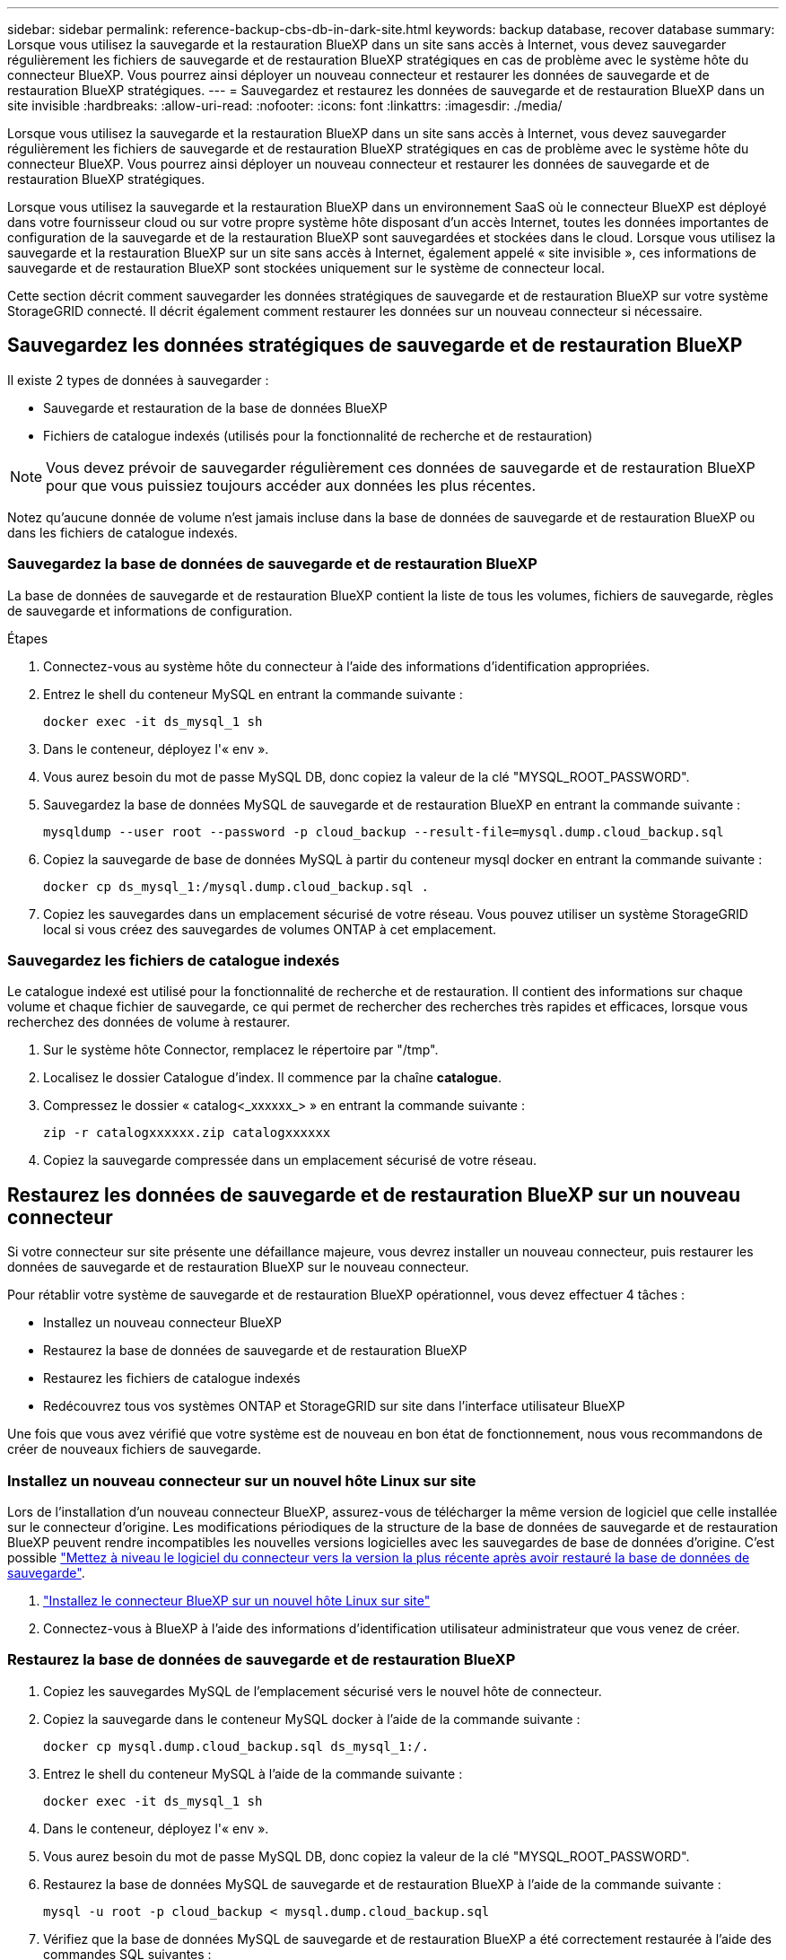 ---
sidebar: sidebar 
permalink: reference-backup-cbs-db-in-dark-site.html 
keywords: backup database, recover database 
summary: Lorsque vous utilisez la sauvegarde et la restauration BlueXP dans un site sans accès à Internet, vous devez sauvegarder régulièrement les fichiers de sauvegarde et de restauration BlueXP stratégiques en cas de problème avec le système hôte du connecteur BlueXP. Vous pourrez ainsi déployer un nouveau connecteur et restaurer les données de sauvegarde et de restauration BlueXP stratégiques. 
---
= Sauvegardez et restaurez les données de sauvegarde et de restauration BlueXP dans un site invisible
:hardbreaks:
:allow-uri-read: 
:nofooter: 
:icons: font
:linkattrs: 
:imagesdir: ./media/


[role="lead"]
Lorsque vous utilisez la sauvegarde et la restauration BlueXP dans un site sans accès à Internet, vous devez sauvegarder régulièrement les fichiers de sauvegarde et de restauration BlueXP stratégiques en cas de problème avec le système hôte du connecteur BlueXP. Vous pourrez ainsi déployer un nouveau connecteur et restaurer les données de sauvegarde et de restauration BlueXP stratégiques.

Lorsque vous utilisez la sauvegarde et la restauration BlueXP dans un environnement SaaS où le connecteur BlueXP est déployé dans votre fournisseur cloud ou sur votre propre système hôte disposant d'un accès Internet, toutes les données importantes de configuration de la sauvegarde et de la restauration BlueXP sont sauvegardées et stockées dans le cloud. Lorsque vous utilisez la sauvegarde et la restauration BlueXP sur un site sans accès à Internet, également appelé « site invisible », ces informations de sauvegarde et de restauration BlueXP sont stockées uniquement sur le système de connecteur local.

Cette section décrit comment sauvegarder les données stratégiques de sauvegarde et de restauration BlueXP sur votre système StorageGRID connecté. Il décrit également comment restaurer les données sur un nouveau connecteur si nécessaire.



== Sauvegardez les données stratégiques de sauvegarde et de restauration BlueXP

Il existe 2 types de données à sauvegarder :

* Sauvegarde et restauration de la base de données BlueXP
* Fichiers de catalogue indexés (utilisés pour la fonctionnalité de recherche et de restauration)



NOTE: Vous devez prévoir de sauvegarder régulièrement ces données de sauvegarde et de restauration BlueXP pour que vous puissiez toujours accéder aux données les plus récentes.

Notez qu'aucune donnée de volume n'est jamais incluse dans la base de données de sauvegarde et de restauration BlueXP ou dans les fichiers de catalogue indexés.



=== Sauvegardez la base de données de sauvegarde et de restauration BlueXP

La base de données de sauvegarde et de restauration BlueXP contient la liste de tous les volumes, fichiers de sauvegarde, règles de sauvegarde et informations de configuration.

.Étapes
. Connectez-vous au système hôte du connecteur à l'aide des informations d'identification appropriées.
. Entrez le shell du conteneur MySQL en entrant la commande suivante :
+
[source, cli]
----
docker exec -it ds_mysql_1 sh
----
. Dans le conteneur, déployez l'« env ».
. Vous aurez besoin du mot de passe MySQL DB, donc copiez la valeur de la clé "MYSQL_ROOT_PASSWORD".
. Sauvegardez la base de données MySQL de sauvegarde et de restauration BlueXP en entrant la commande suivante :
+
[source, cli]
----
mysqldump --user root --password -p cloud_backup --result-file=mysql.dump.cloud_backup.sql
----
. Copiez la sauvegarde de base de données MySQL à partir du conteneur mysql docker en entrant la commande suivante :
+
[source, cli]
----
docker cp ds_mysql_1:/mysql.dump.cloud_backup.sql .
----
. Copiez les sauvegardes dans un emplacement sécurisé de votre réseau. Vous pouvez utiliser un système StorageGRID local si vous créez des sauvegardes de volumes ONTAP à cet emplacement.




=== Sauvegardez les fichiers de catalogue indexés

Le catalogue indexé est utilisé pour la fonctionnalité de recherche et de restauration. Il contient des informations sur chaque volume et chaque fichier de sauvegarde, ce qui permet de rechercher des recherches très rapides et efficaces, lorsque vous recherchez des données de volume à restaurer.

. Sur le système hôte Connector, remplacez le répertoire par "/tmp".
. Localisez le dossier Catalogue d'index. Il commence par la chaîne *catalogue*.
. Compressez le dossier « catalog<_xxxxxx_> » en entrant la commande suivante :
+
[source, cli]
----
zip -r catalogxxxxxx.zip catalogxxxxxx
----
. Copiez la sauvegarde compressée dans un emplacement sécurisé de votre réseau.




== Restaurez les données de sauvegarde et de restauration BlueXP sur un nouveau connecteur

Si votre connecteur sur site présente une défaillance majeure, vous devrez installer un nouveau connecteur, puis restaurer les données de sauvegarde et de restauration BlueXP sur le nouveau connecteur.

Pour rétablir votre système de sauvegarde et de restauration BlueXP opérationnel, vous devez effectuer 4 tâches :

* Installez un nouveau connecteur BlueXP
* Restaurez la base de données de sauvegarde et de restauration BlueXP
* Restaurez les fichiers de catalogue indexés
* Redécouvrez tous vos systèmes ONTAP et StorageGRID sur site dans l'interface utilisateur BlueXP


Une fois que vous avez vérifié que votre système est de nouveau en bon état de fonctionnement, nous vous recommandons de créer de nouveaux fichiers de sauvegarde.



=== Installez un nouveau connecteur sur un nouvel hôte Linux sur site

Lors de l'installation d'un nouveau connecteur BlueXP, assurez-vous de télécharger la même version de logiciel que celle installée sur le connecteur d'origine. Les modifications périodiques de la structure de la base de données de sauvegarde et de restauration BlueXP peuvent rendre incompatibles les nouvelles versions logicielles avec les sauvegardes de base de données d'origine. C'est possible https://docs.netapp.com/us-en/cloud-manager-setup-admin/task-managing-connectors.html#upgrade-the-connector-on-prem-without-internet-access["Mettez à niveau le logiciel du connecteur vers la version la plus récente après avoir restauré la base de données de sauvegarde"^].

. https://docs.netapp.com/us-en/cloud-manager-setup-admin/task-quick-start-private-mode.html["Installez le connecteur BlueXP sur un nouvel hôte Linux sur site"^]
. Connectez-vous à BlueXP à l'aide des informations d'identification utilisateur administrateur que vous venez de créer.




=== Restaurez la base de données de sauvegarde et de restauration BlueXP

. Copiez les sauvegardes MySQL de l'emplacement sécurisé vers le nouvel hôte de connecteur.
. Copiez la sauvegarde dans le conteneur MySQL docker à l'aide de la commande suivante :
+
[source, cli]
----
docker cp mysql.dump.cloud_backup.sql ds_mysql_1:/.
----
. Entrez le shell du conteneur MySQL à l'aide de la commande suivante :
+
[source, cli]
----
docker exec -it ds_mysql_1 sh
----
. Dans le conteneur, déployez l'« env ».
. Vous aurez besoin du mot de passe MySQL DB, donc copiez la valeur de la clé "MYSQL_ROOT_PASSWORD".
. Restaurez la base de données MySQL de sauvegarde et de restauration BlueXP à l'aide de la commande suivante :
+
[source, cli]
----
mysql -u root -p cloud_backup < mysql.dump.cloud_backup.sql
----
. Vérifiez que la base de données MySQL de sauvegarde et de restauration BlueXP a été correctement restaurée à l'aide des commandes SQL suivantes :
+
[source, cli]
----
# mysql -u root -p cloud_backup
----
+
Saisissez le mot de passe.

+
[source, cli]
----
mysql> show tables;
mysql> select * from volume;
----
+
Vérifiez si les volumes affichés sont identiques à ceux qui existaient dans votre environnement d'origine.





=== Restaurez les fichiers de catalogue indexés

. Copiez le fichier zip de sauvegarde de catalogue indexé de l'emplacement sécurisé vers le nouvel hôte de connecteur dans le dossier "/tmp".
. Décompressez le fichier « cataloguxxxxxx.zip » à l'aide de la commande suivante :
+
[source, cli]
----
unzip catalogxxxxxx.zip
----
. Exécutez la commande *ls* pour vous assurer que le dossier "cataloguxxxxxx" a été créé avec les sous-dossiers "modifications" et "snapshots" en dessous.




=== Découvrir les clusters ONTAP et les systèmes StorageGRID

. https://docs.netapp.com/us-en/cloud-manager-ontap-onprem/task-discovering-ontap.html#discover-clusters-using-a-connector["Découvrez tous les environnements de travail ONTAP sur site"^] qui étaient disponibles dans votre environnement précédent.
. https://docs.netapp.com/us-en/cloud-manager-storagegrid/task-discover-storagegrid.html["Découvrir vos systèmes StorageGRID"^].




=== Configurer les détails de l'environnement StorageGRID

Ajoutez les détails du système StorageGRID associé à vos environnements de travail ONTAP tels qu'ils ont été configurés dans la configuration du connecteur d'origine à l'aide du https://docs.netapp.com/us-en/cloud-manager-automation/index.html["API BlueXP"^].

Ces étapes sont nécessaires pour chaque système ONTAP qui sauvegarde des données sur StorageGRID.

. Extrayez le jeton d'autorisation à l'aide de l'API oauth/token suivante.
+
[source, http]
----
curl 'http://10.193.192.202/oauth/token' -X POST -H 'User-Agent: Mozilla/5.0 (Macintosh; Intel Mac OS X 10.15; rv:100101 Firefox/108.0' -H 'Accept: application/json' -H 'Accept-Language: en-US,en;q=0.5' -H 'Accept-Encoding: gzip, deflate' -H 'Content-Type: application/json' -d '{"username":admin@netapp.com,"password":"Netapp@123","grant_type":"password"}
> '
----
+
Cette API renvoie une réponse comme suit. Vous pouvez récupérer le jeton d'autorisation comme indiqué ci-dessous.

+
[source, text]
----
{"expires_in":21600,"access_token":"eyJhbGciOiJSUzI1NiIsInR5cCI6IkpXVCIsImtpZCI6IjJlMGFiZjRiIn0eyJzdWIiOiJvY2NtYXV0aHwxIiwiYXVkIjpbImh0dHBzOi8vYXBpLmNsb3VkLm5ldGFwcC5jb20iXSwiaHR0cDovL2Nsb3VkLm5ldGFwcC5jb20vZnVsbF9uYW1lIjoiYWRtaW4iLCJodHRwOi8vY2xvdWQubmV0YXBwLmNvbS9lbWFpbCI6ImFkbWluQG5ldGFwcC5jb20iLCJzY29wZSI6Im9wZW5pZCBwcm9maWxlIiwiaWF0IjoxNjcyNzM2MDIzLCJleHAiOjE2NzI3NTc2MjMsImlzcyI6Imh0dHA6Ly9vY2NtYXV0aDo4NDIwLyJ9CJtRpRDY23PokyLg1if67bmgnMcYxdCvBOY-ZUYWzhrWbbY_hqUH4T-114v_pNDsPyNDyWqHaKizThdjjHYHxm56vTz_Vdn4NqjaBDPwN9KAnC6Z88WA1cJ4WRQqj5ykODNDmrv5At_f9HHp0-xVMyHqywZ4nNFalMvAh4xESc5jfoKOZc-IOQdWm4F4LHpMzs4qFzCYthTuSKLYtqSTUrZB81-o-ipvrOqSo1iwIeHXZJJV-UsWun9daNgiYd_wX-4WWJViGEnDzzwOKfUoUoe1Fg3ch--7JFkFl-rrXDOjk1sUMumN3WHV9usp1PgBE5HAcJPrEBm0ValSZcUbiA"}
----
. Extrayez l'ID de l'environnement de travail et l'ID-agent-X à l'aide de l'API location/externe/ressource.
+
[source, http]
----
curl -X GET http://10.193.192.202/tenancy/external/resource?account=account-DARKSITE1 -H 'accept: application/json' -H 'authorization: Bearer eyJhbGciOiJSUzI1NiIsInR5cCI6IkpXVCIsImtpZCI6IjJlMGFiZjRiIn0eyJzdWIiOiJvY2NtYXV0aHwxIiwiYXVkIjpbImh0dHBzOi8vYXBpLmNsb3VkLm5ldGFwcC5jb20iXSwiaHR0cDovL2Nsb3VkLm5ldGFwcC5jb20vZnVsbF9uYW1lIjoiYWRtaW4iLCJodHRwOi8vY2xvdWQubmV0YXBwLmNvbS9lbWFpbCI6ImFkbWluQG5ldGFwcC5jb20iLCJzY29wZSI6Im9wZW5pZCBwcm9maWxlIiwiaWF0IjoxNjcyNzIyNzEzLCJleHAiOjE2NzI3NDQzMTMsImlzcyI6Imh0dHA6Ly9vY2NtYXV0aDo4NDIwLyJ9X_cQF8xttD0-S7sU2uph2cdu_kN-fLWpdJJX98HODwPpVUitLcxV28_sQhuopjWobozPelNISf7KvMqcoXc5kLDyX-yE0fH9gr4XgkdswjWcNvw2rRkFzjHpWrETgfqAMkZcAukV4DHuxogHWh6-DggB1NgPZT8A_szHinud5W0HJ9c4AaT0zC-sp81GaqMahPf0KcFVyjbBL4krOewgKHGFo_7ma_4mF39B1LCj7Vc2XvUd0wCaJvDMjwp19-KbZqmmBX9vDnYp7SSxC1hHJRDStcFgJLdJHtowweNH2829KsjEGBTTcBdO8SvIDtctNH_GAxwSgMT3zUfwaOimPw'
----
+
Cette API renvoie une réponse comme suit. La valeur sous "resourceIdentifier" désigne l'ID _WorkingEnvironment_ et la valeur sous "agentID" indique _x-agent-ID_.

. Mettez à jour la base de données de sauvegarde et de restauration BlueXP avec les détails du système StorageGRID associé aux environnements de travail. Veillez à saisir le nom de domaine complet du StorageGRID, ainsi que la clé d'accès et la clé de stockage, comme indiqué ci-dessous :
+
[source, http]
----
curl -X POST 'http://10.193.192.202/account/account-DARKSITE1/providers/cloudmanager_cbs/api/v1/sg/credentials/working-environment/OnPremWorkingEnvironment-pMtZND0M' \
> --header 'authorization: Bearer eyJhbGciOiJSUzI1NiIsInR5cCI6IkpXVCIsImtpZCI6IjJlMGFiZjRiIn0eyJzdWIiOiJvY2NtYXV0aHwxIiwiYXVkIjpbImh0dHBzOi8vYXBpLmNsb3VkLm5ldGFwcC5jb20iXSwiaHR0cDovL2Nsb3VkLm5ldGFwcC5jb20vZnVsbF9uYW1lIjoiYWRtaW4iLCJodHRwOi8vY2xvdWQubmV0YXBwLmNvbS9lbWFpbCI6ImFkbWluQG5ldGFwcC5jb20iLCJzY29wZSI6Im9wZW5pZCBwcm9maWxlIiwiaWF0IjoxNjcyNzIyNzEzLCJleHAiOjE2NzI3NDQzMTMsImlzcyI6Imh0dHA6Ly9vY2NtYXV0aDo4NDIwLyJ9X_cQF8xttD0-S7sU2uph2cdu_kN-fLWpdJJX98HODwPpVUitLcxV28_sQhuopjWobozPelNISf7KvMqcoXc5kLDyX-yE0fH9gr4XgkdswjWcNvw2rRkFzjHpWrETgfqAMkZcAukV4DHuxogHWh6-DggB1NgPZT8A_szHinud5W0HJ9c4AaT0zC-sp81GaqMahPf0KcFVyjbBL4krOewgKHGFo_7ma_4mF39B1LCj7Vc2XvUd0wCaJvDMjwp19-KbZqmmBX9vDnYp7SSxC1hHJRDStcFgJLdJHtowweNH2829KsjEGBTTcBdO8SvIDtctNH_GAxwSgMT3zUfwaOimPw' \
> --header 'x-agent-id: vB_1xShPpBtUosjD7wfBlLIhqDgIPA0wclients' \
> -d '
> { "storage-server" : "sr630ip15.rtp.eng.netapp.com:10443", "access-key": "2ZMYOAVAS5E70MCNH9", "secret-password": "uk/6ikd4LjlXQOFnzSzP/T0zR4ZQlG0w1xgWsB" }'
----




=== Vérifiez les paramètres de sauvegarde et de restauration BlueXP

. Sélectionnez chaque environnement de travail ONTAP et cliquez sur *Afficher les sauvegardes* en regard du service de sauvegarde et de restauration dans le panneau de droite.
+
Vous devriez pouvoir voir toutes les sauvegardes qui ont été créées pour vos volumes.

. Dans le Tableau de bord de restauration, sous la section Rechercher et restaurer, cliquez sur *Paramètres d'indexation*.
+
Assurez-vous que les environnements de travail où le catalogage indexé est activé précédemment restent activés.

. À partir de la page Rechercher et restaurer, exécutez quelques recherches de catalogue pour confirmer que la restauration du catalogue indexé a bien été effectuée.

